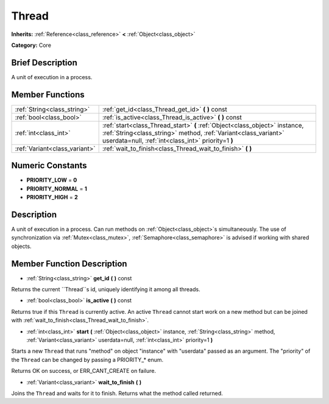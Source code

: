 .. Generated automatically by doc/tools/makerst.py in Godot's source tree.
.. DO NOT EDIT THIS FILE, but the Thread.xml source instead.
.. The source is found in doc/classes or modules/<name>/doc_classes.

.. _class_Thread:

Thread
======

**Inherits:** :ref:`Reference<class_reference>` **<** :ref:`Object<class_object>`

**Category:** Core

Brief Description
-----------------

A unit of execution in a process.

Member Functions
----------------

+--------------------------------+------------------------------------------------------------------------------------------------------------------------------------------------------------------------------------------------------+
| :ref:`String<class_string>`    | :ref:`get_id<class_Thread_get_id>` **(** **)** const                                                                                                                                                 |
+--------------------------------+------------------------------------------------------------------------------------------------------------------------------------------------------------------------------------------------------+
| :ref:`bool<class_bool>`        | :ref:`is_active<class_Thread_is_active>` **(** **)** const                                                                                                                                           |
+--------------------------------+------------------------------------------------------------------------------------------------------------------------------------------------------------------------------------------------------+
| :ref:`int<class_int>`          | :ref:`start<class_Thread_start>` **(** :ref:`Object<class_object>` instance, :ref:`String<class_string>` method, :ref:`Variant<class_variant>` userdata=null, :ref:`int<class_int>` priority=1 **)** |
+--------------------------------+------------------------------------------------------------------------------------------------------------------------------------------------------------------------------------------------------+
| :ref:`Variant<class_variant>`  | :ref:`wait_to_finish<class_Thread_wait_to_finish>` **(** **)**                                                                                                                                       |
+--------------------------------+------------------------------------------------------------------------------------------------------------------------------------------------------------------------------------------------------+

Numeric Constants
-----------------

- **PRIORITY_LOW** = **0**
- **PRIORITY_NORMAL** = **1**
- **PRIORITY_HIGH** = **2**

Description
-----------

A unit of execution in a process. Can run methods on :ref:`Object<class_object>`\ s simultaneously. The use of synchronization via :ref:`Mutex<class_mutex>`, :ref:`Semaphore<class_semaphore>` is advised if working with shared objects.

Member Function Description
---------------------------

.. _class_Thread_get_id:

- :ref:`String<class_string>` **get_id** **(** **)** const

Returns the current ``Thread``s id, uniquely identifying it among all threads.

.. _class_Thread_is_active:

- :ref:`bool<class_bool>` **is_active** **(** **)** const

Returns true if this ``Thread`` is currently active. An active ``Thread`` cannot start work on a new method but can be joined with :ref:`wait_to_finish<class_Thread_wait_to_finish>`.

.. _class_Thread_start:

- :ref:`int<class_int>` **start** **(** :ref:`Object<class_object>` instance, :ref:`String<class_string>` method, :ref:`Variant<class_variant>` userdata=null, :ref:`int<class_int>` priority=1 **)**

Starts a new ``Thread`` that runs "method" on object "instance" with "userdata" passed as an argument. The "priority" of the ``Thread`` can be changed by passing a PRIORITY\_\* enum.

Returns OK on success, or ERR_CANT_CREATE on failure.

.. _class_Thread_wait_to_finish:

- :ref:`Variant<class_variant>` **wait_to_finish** **(** **)**

Joins the ``Thread`` and waits for it to finish. Returns what the method called returned.


